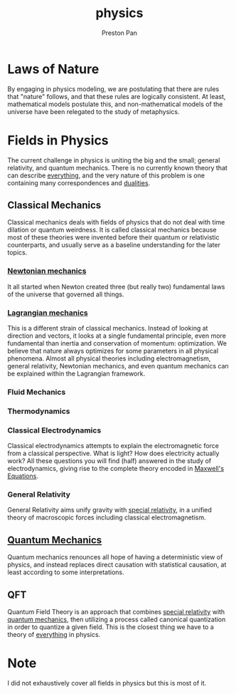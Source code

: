 :PROPERTIES:
:ID:       ece8bf94-4e3c-4939-a77a-9949c1ec0dc6
:END:
#+title: physics
#+author: Preston Pan
#+html_head: <link rel="stylesheet" type="text/css" href="../style.css" />
#+html_head: <script src="https://polyfill.io/v3/polyfill.min.js?features=es6"></script>
#+html_head: <script id="MathJax-script" async src="https://cdn.jsdelivr.net/npm/mathjax@3/es5/tex-mml-chtml.js"></script>
#+options: broken-links:t

* Laws of Nature
By engaging in physics modeling, we are postulating that there are rules that
"nature" follows, and that these rules are logically consistent. At least,
mathematical models postulate this, and non-mathematical models of the universe
have been relegated to the study of metaphysics.

* Fields in Physics
The current challenge in physics is uniting the big and the small; general relativity, and quantum mechanics.
There is no currently known theory that can describe [[id:2b8515d8-9f3c-44a3-a40d-147f6a2bbb25][everything]], and the very nature of this problem is one containing
many correspondences and [[id:1b1a8cff-1d20-4689-8466-ea88411007d7][dualities]].
** Classical Mechanics
Classical mechanics deals with fields of physics that do not deal with time dilation or quantum
weirdness. It is called classical mechanics because most of these theories were invented before
their quantum or relativistic counterparts, and usually serve as a baseline understanding
for the later topics.
*** [[id:6e2a9d7b-7010-41da-bd41-f5b2dba576d3][Newtonian mechanics]]
It all started when Newton created three (but really two) fundamental laws of the universe that
governed all things.
*** [[id:83da205c-7966-417e-9b77-a0a354099f30][Lagrangian mechanics]]
This is a different strain of classical mechanics. Instead of looking at direction and vectors,
it looks at a single fundamental principle, even more fundamental than inertia and conservation of momentum:
optimization. We believe that nature always optimizes for some parameters in all physical phenomena. Almost
all physical theories including electromagnetism, general relativity, Newtonian mechanics, and even quantum
mechanics can be explained within the Lagrangian framework.
*** Fluid Mechanics
*** Thermodynamics
*** Classical Electrodynamics
Classical electrodynamics attempts to explain the electromagnetic force from a classical perspective. What is
light? How does electricity actually work? All these questions you will find (half) answered in the study
of electrodynamics, giving rise to the complete theory encoded in [[id:fde2f257-fa2e-469a-bc20-4d11714a515e][Maxwell's Equations]].
*** General Relativity
General Relativity aims unify gravity with [[id:e38d94f2-8332-4811-b7bd-060f80fcfa9b][special relativity]], in a unified theory of macroscopic forces
including classical electromagnetism.
** [[id:136e79df-106f-4989-ab19-89705929cf91][Quantum Mechanics]] 
Quantum mechanics renounces all hope of having a deterministic view of physics, and instead replaces direct causation
with statistical causation, at least according to some interpretations.
** QFT
Quantum Field Theory is an approach that combines [[id:e38d94f2-8332-4811-b7bd-060f80fcfa9b][special relativity]] with [[id:136e79df-106f-4989-ab19-89705929cf91][quantum mechanics]], then utilizing a process
called canonical quantization in order to quantize a given field. This is the closest thing we have to a theory of [[id:2b8515d8-9f3c-44a3-a40d-147f6a2bbb25][everything]]
in physics.

* Note
I did not exhaustively cover all fields in physics but this is most of it.
